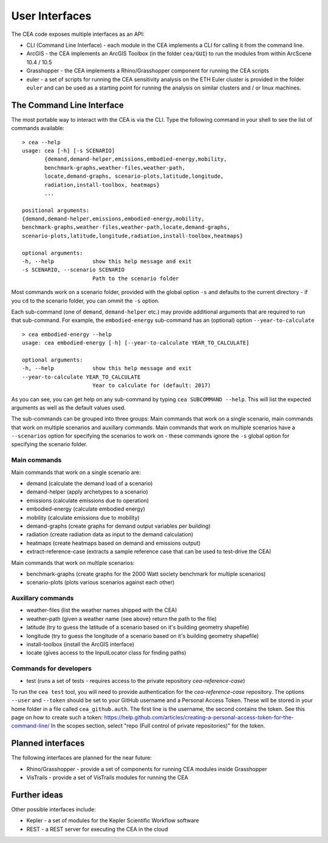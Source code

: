 User Interfaces
===============

The CEA code exposes multiple interfaces as an API:

-  CLI (Command Line Interface) - each module in the CEA implements a
   CLI for calling it from the command line.
-  ArcGIS - the CEA implements an ArcGIS Toolbox (in the folder
   ``cea/GUI``) to run the modules from within ArcScene 10.4 / 10.5
-  Grasshopper - the CEA implements a Rhino/Grasshopper component for running the CEA scripts
-  euler - a set of scripts for running the CEA sensitivity analysis on
   the ETH Euler cluster is provided in the folder ``euler`` and can be
   used as a starting point for running the analysis on similar clusters
   and / or linux machines.

The Command Line Interface
--------------------------

The most portable way to interact with the CEA is via the CLI. Type the following command in your shell to see the
list of commands available::

    > cea --help
    usage: cea [-h] [-s SCENARIO]
           {demand,demand-helper,emissions,embodied-energy,mobility,
           benchmark-graphs,weather-files,weather-path,
           locate,demand-graphs, scenario-plots,latitude,longitude,
           radiation,install-toolbox, heatmaps}
           ...

    positional arguments:
    {demand,demand-helper,emissions,embodied-energy,mobility,
    benchmark-graphs,weather-files,weather-path,locate,demand-graphs,
    scenario-plots,latitude,longitude,radiation,install-toolbox,heatmaps}

    optional arguments:
    -h, --help            show this help message and exit
    -s SCENARIO, --scenario SCENARIO
                          Path to the scenario folder

Most commands work on a scenario folder, provided with the global option ``-s`` and defaults to the current
directory - if you ``cd`` to the scenario folder, you can ommit the ``-s`` option.

Each sub-command (one of ``demand``, ``demand-helper`` etc.) may provide additional arguments that are required to
run that sub-command. For example, the ``embodied-energy`` sub-command has an (optional) option ``--year-to-calculate``

::

    > cea embodied-energy --help
    usage: cea embodied-energy [-h] [--year-to-calculate YEAR_TO_CALCULATE]

    optional arguments:
    -h, --help            show this help message and exit
    --year-to-calculate YEAR_TO_CALCULATE
                          Year to calculate for (default: 2017)

As you can see, you can get help on any sub-command by typing ``cea SUBCOMMAND --help``. This will list the expected
arguments as well as the default values used.

The sub-commands can be grouped into three groups: Main commands that work on a single scenario, main commands that work
on multiple scenarios and auxillary commands. Main commands that work on multiple scenarios have a ``--scenarios``
option for specifying the scenarios to work on - these commands ignore the ``-s`` global option for specifying the
scenario folder.

Main commands
.............

Main commands that work on a single scenario are:

- demand (calculate the demand load of a scenario)
- demand-helper (apply archetypes to a scenario)
- emissions (calculate emissions due to operation)
- embodied-energy (calculate embodied energy)
- mobility (calculate emissions due to mobility)
- demand-graphs (create graphs for demand output variables per building)
- radiation (create radiation data as input to the demand calculation)
- heatmaps (create heatmaps based on demand and emissions output)
- extract-reference-case (extracts a sample reference case that can be used to test-drive the CEA)

Main commands that work on multiple scenarios:

- benchmark-graphs (create graphs for the 2000 Watt society benchmark for multiple scenarios)
- scenario-plots (plots various scenarios against each other)

Auxillary commands
..................

- weather-files (list the weather names shipped with the CEA)
- weather-path (given a weather name {see above} return the path to the file)
- latitude (try to guess the latitude of a scenario based on it's building geometry shapefile)
- longitude (try to guess the longitude of a scenario based on it's building geometry shapefile)
- install-toolbox (install the ArcGIS interface)
- locate (gives access to the InputLocator class for finding paths)

Commands for developers
.......................

- test (runs a set of tests - requires access to the private repository *cea-reference-case*)

To run the ``cea test`` tool, you will need to provide authentication for the *cea-reference-case* repository. The
options ``--user`` and ``--token`` should be set to your GitHub username and a Personal Access Token. These will be
stored in your home folder in a file called ``cea_github.auth``. The first line is the username, the second contains the
token. See this page on how to create such a token: https://help.github.com/articles/creating-a-personal-access-token-for-the-command-line/
In the scopes section, select "repo (Full control of private repositories)" for the token.


Planned interfaces
------------------

The following interfaces are planned for the near future:

-  Rhino/Grasshopper - provide a set of components for running CEA
   modules inside Grasshopper
-  VisTrails - provide a set of VisTrails modules for running the CEA


Further ideas
-------------

Other possible interfaces include:

-  Kepler - a set of modules for the Kepler Scientific Workflow software
-  REST - a REST server for executing the CEA in the cloud
